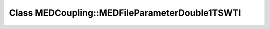 Class MEDCoupling::MEDFileParameterDouble1TSWTI
===============================================

.. doxygenclass:: MEDCoupling::MEDFileParameterDouble1TSWTI
